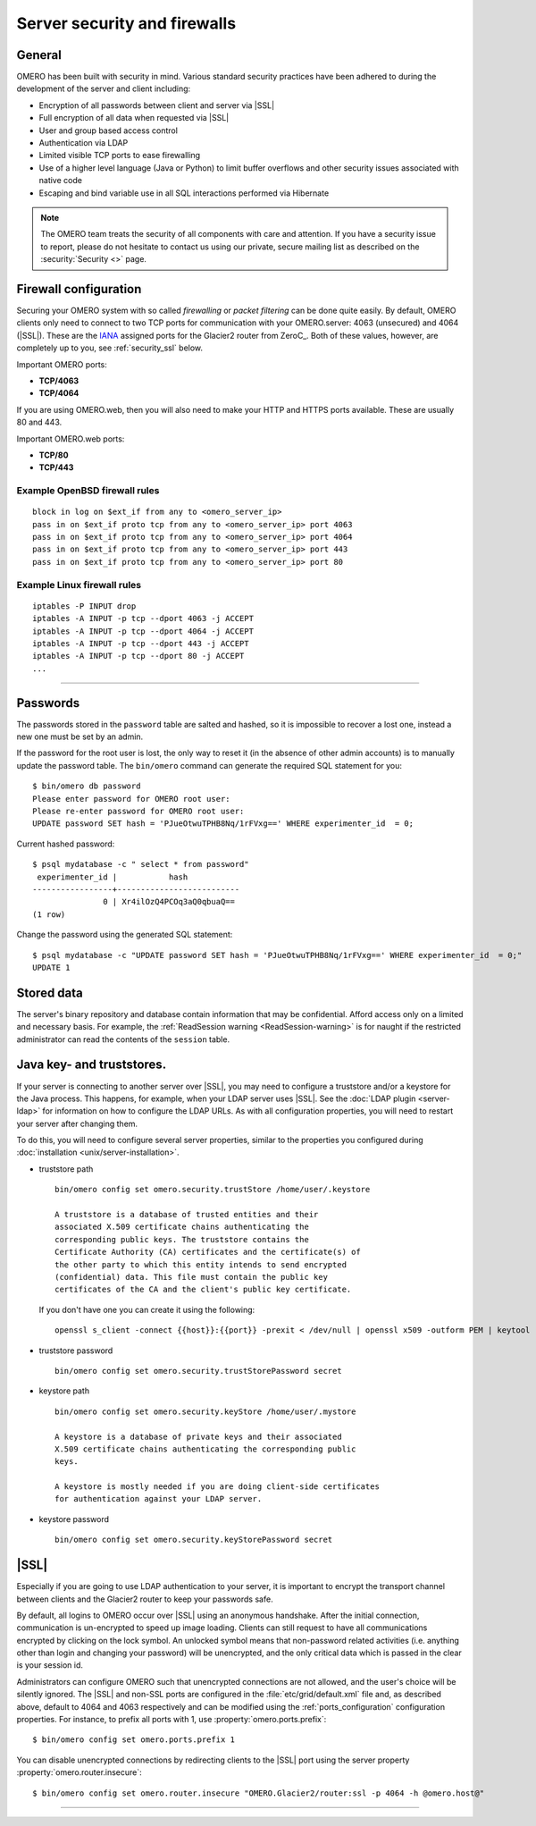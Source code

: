 Server security and firewalls
=============================

General
-------

OMERO has been built with security in mind. Various standard security
practices have been adhered to during the development of the server and
client including:

-  Encryption of all passwords between client and server via |SSL|
-  Full encryption of all data when requested via |SSL|
-  User and group based access control
-  Authentication via LDAP
-  Limited visible TCP ports to ease firewalling
-  Use of a higher level language (Java or Python) to limit buffer
   overflows and other security issues associated with native code
-  Escaping and bind variable use in all SQL interactions performed via
   Hibernate

.. note:: The OMERO team treats the security of all components with care and
    attention. If you have a security issue to report, please do not hesitate
    to contact us using our private, secure mailing list as described on the
    :security:`Security <>` page.

Firewall configuration
----------------------

.. _IANA: https://www.iana.org/assignments/service-names-port-numbers/service-names-port-numbers.xml

Securing your OMERO system with so called *firewalling* or *packet filtering*
can be done quite easily. By default, OMERO clients only need to connect to
two TCP ports for communication with your OMERO.server: 4063 (unsecured) and
4064 (|SSL|). These are the IANA_ assigned ports for the Glacier2 router from
ZeroC_. Both of these values, however, are completely up to you, see
:ref:`security_ssl` below.

Important OMERO ports:

-  **TCP/4063**
-  **TCP/4064**

If you are using OMERO.web, then you will also need to
make your HTTP and HTTPS ports available. These are usually 80 and 443.

Important OMERO.web ports:

-  **TCP/80**
-  **TCP/443**

Example OpenBSD firewall rules
~~~~~~~~~~~~~~~~~~~~~~~~~~~~~~

::

    block in log on $ext_if from any to <omero_server_ip>
    pass in on $ext_if proto tcp from any to <omero_server_ip> port 4063
    pass in on $ext_if proto tcp from any to <omero_server_ip> port 4064
    pass in on $ext_if proto tcp from any to <omero_server_ip> port 443
    pass in on $ext_if proto tcp from any to <omero_server_ip> port 80

Example Linux firewall rules
~~~~~~~~~~~~~~~~~~~~~~~~~~~~

::

    iptables -P INPUT drop
    iptables -A INPUT -p tcp --dport 4063 -j ACCEPT
    iptables -A INPUT -p tcp --dport 4064 -j ACCEPT
    iptables -A INPUT -p tcp --dport 443 -j ACCEPT
    iptables -A INPUT -p tcp --dport 80 -j ACCEPT
    ...

--------------

Passwords
---------

The passwords stored in the ``password`` table are salted and hashed, so it is
impossible to recover a lost one, instead a new one must be set by an admin.

If the password for the root user is lost, the only way to reset it (in the
absence of other admin accounts) is to manually update the password table. The
``bin/omero`` command can generate the required SQL statement for you::

    $ bin/omero db password
    Please enter password for OMERO root user:
    Please re-enter password for OMERO root user:
    UPDATE password SET hash = 'PJueOtwuTPHB8Nq/1rFVxg==' WHERE experimenter_id  = 0;

Current hashed password::

    $ psql mydatabase -c " select * from password"
     experimenter_id |           hash           
    -----------------+--------------------------
                   0 | Xr4ilOzQ4PCOq3aQ0qbuaQ==
    (1 row)

Change the password using the generated SQL statement::

    $ psql mydatabase -c "UPDATE password SET hash = 'PJueOtwuTPHB8Nq/1rFVxg==' WHERE experimenter_id  = 0;"
    UPDATE 1


Stored data
-----------

The server's binary repository and database contain information that may
be confidential. Afford access only on a limited and necessary basis.
For example, the :ref:`ReadSession warning <ReadSession-warning>` is for
naught if the restricted administrator can read the contents of the
``session`` table.


Java key- and truststores.
---------------------------

If your server is connecting to another server over |SSL|, you may need
to configure a truststore and/or a keystore for the Java process. This
happens, for example, when your LDAP server uses |SSL|. See the :doc:`LDAP
plugin <server-ldap>` for information on how to configure the LDAP
URLs. As with all configuration properties, you will need to restart
your server after changing them.

To do this, you will need to configure several server properties,
similar to the properties you configured during
:doc:`installation <unix/server-installation>`.

-  truststore path

   ::

       bin/omero config set omero.security.trustStore /home/user/.keystore

       A truststore is a database of trusted entities and their
       associated X.509 certificate chains authenticating the
       corresponding public keys. The truststore contains the
       Certificate Authority (CA) certificates and the certificate(s) of
       the other party to which this entity intends to send encrypted
       (confidential) data. This file must contain the public key
       certificates of the CA and the client's public key certificate.


   If you don't have one you can create it using the following:

   ::
       
       openssl s_client -connect {{host}}:{{port}} -prexit < /dev/null | openssl x509 -outform PEM | keytool -import  -alias ldap -storepass {{password}} -keystore {{truststore}} -noprompt

-  truststore password

   ::

       bin/omero config set omero.security.trustStorePassword secret

-  keystore path

   ::

       bin/omero config set omero.security.keyStore /home/user/.mystore

       A keystore is a database of private keys and their associated
       X.509 certificate chains authenticating the corresponding public
       keys.
       
       A keystore is mostly needed if you are doing client-side certificates 
       for authentication against your LDAP server.

-  keystore password

   ::

       bin/omero config set omero.security.keyStorePassword secret

.. _security_ssl:

|SSL|
-----

Especially if you are going to use LDAP authentication to your server,
it is important to encrypt the transport channel between clients and the
Glacier2 router to keep your passwords safe.

By default, all logins to OMERO occur over |SSL| using an anonymous
handshake. After the initial connection, communication is un-encrypted to
speed up image loading. Clients can still request to have all communications
encrypted by clicking on the lock symbol.
An unlocked symbol means that non-password related
activities (i.e. anything other than login and changing your password)
will be unencrypted, and the only critical data which is passed in
the clear is your session id.

Administrators can configure OMERO such that unencrypted connections are
not allowed, and the user's choice will be silently ignored. The |SSL|
and non-SSL ports are configured in the :file:`etc/grid/default.xml`
file and, as described above, default to 4064 and 4063 respectively and
can be modified using the :ref:`ports_configuration` configuration
properties. For instance, to prefix all ports with 1, use
:property:`omero.ports.prefix`::

    $ bin/omero config set omero.ports.prefix 1

You can disable unencrypted connections by redirecting clients to the |SSL|
port using the server property :property:`omero.router.insecure`::

    $ bin/omero config set omero.router.insecure "OMERO.Glacier2/router:ssl -p 4064 -h @omero.host@"

--------------

.. seealso:: :doc:`server-ldap`
